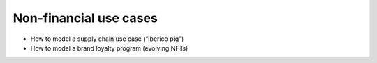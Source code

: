 .. Copyright (c) 2022 Digital Asset (Switzerland) GmbH and/or its affiliates. All rights reserved.
.. SPDX-License-Identifier: Apache-2.0

Non-financial use cases
#######################

- How to model a supply chain use case (“Iberico pig”)
- How to model a brand loyalty program (evolving NFTs)


